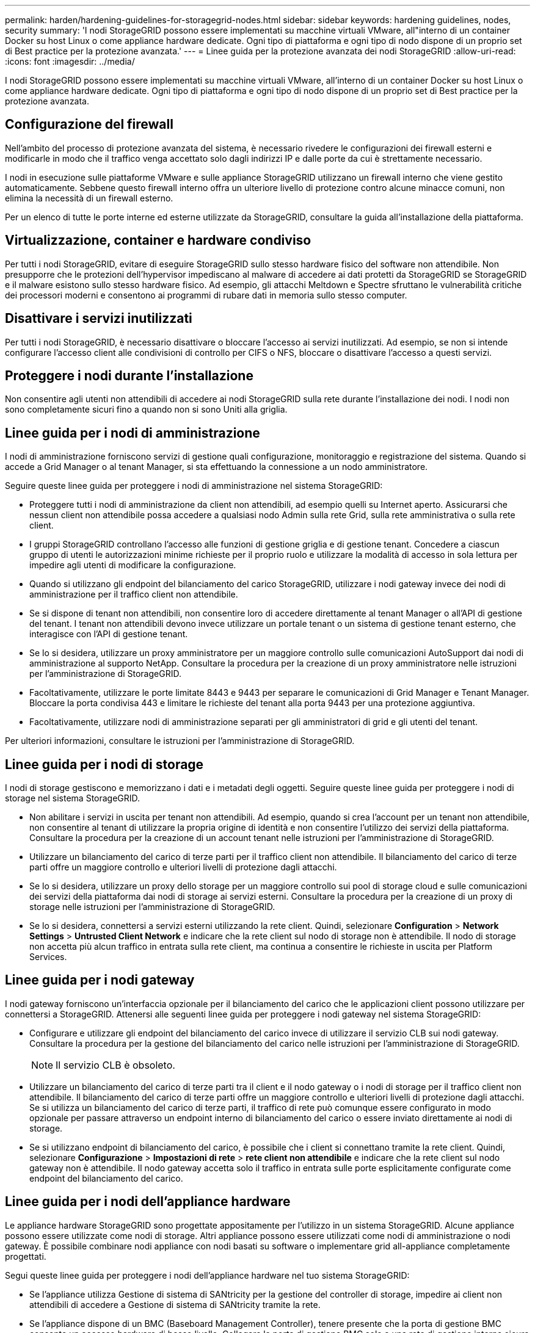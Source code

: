 ---
permalink: harden/hardening-guidelines-for-storagegrid-nodes.html 
sidebar: sidebar 
keywords: hardening guidelines, nodes, security 
summary: 'I nodi StorageGRID possono essere implementati su macchine virtuali VMware, all"interno di un container Docker su host Linux o come appliance hardware dedicate. Ogni tipo di piattaforma e ogni tipo di nodo dispone di un proprio set di Best practice per la protezione avanzata.' 
---
= Linee guida per la protezione avanzata dei nodi StorageGRID
:allow-uri-read: 
:icons: font
:imagesdir: ../media/


[role="lead"]
I nodi StorageGRID possono essere implementati su macchine virtuali VMware, all'interno di un container Docker su host Linux o come appliance hardware dedicate. Ogni tipo di piattaforma e ogni tipo di nodo dispone di un proprio set di Best practice per la protezione avanzata.



== Configurazione del firewall

Nell'ambito del processo di protezione avanzata del sistema, è necessario rivedere le configurazioni dei firewall esterni e modificarle in modo che il traffico venga accettato solo dagli indirizzi IP e dalle porte da cui è strettamente necessario.

I nodi in esecuzione sulle piattaforme VMware e sulle appliance StorageGRID utilizzano un firewall interno che viene gestito automaticamente. Sebbene questo firewall interno offra un ulteriore livello di protezione contro alcune minacce comuni, non elimina la necessità di un firewall esterno.

Per un elenco di tutte le porte interne ed esterne utilizzate da StorageGRID, consultare la guida all'installazione della piattaforma.



== Virtualizzazione, container e hardware condiviso

Per tutti i nodi StorageGRID, evitare di eseguire StorageGRID sullo stesso hardware fisico del software non attendibile. Non presupporre che le protezioni dell'hypervisor impediscano al malware di accedere ai dati protetti da StorageGRID se StorageGRID e il malware esistono sullo stesso hardware fisico. Ad esempio, gli attacchi Meltdown e Spectre sfruttano le vulnerabilità critiche dei processori moderni e consentono ai programmi di rubare dati in memoria sullo stesso computer.



== Disattivare i servizi inutilizzati

Per tutti i nodi StorageGRID, è necessario disattivare o bloccare l'accesso ai servizi inutilizzati. Ad esempio, se non si intende configurare l'accesso client alle condivisioni di controllo per CIFS o NFS, bloccare o disattivare l'accesso a questi servizi.



== Proteggere i nodi durante l'installazione

Non consentire agli utenti non attendibili di accedere ai nodi StorageGRID sulla rete durante l'installazione dei nodi. I nodi non sono completamente sicuri fino a quando non si sono Uniti alla griglia.



== Linee guida per i nodi di amministrazione

I nodi di amministrazione forniscono servizi di gestione quali configurazione, monitoraggio e registrazione del sistema. Quando si accede a Grid Manager o al tenant Manager, si sta effettuando la connessione a un nodo amministratore.

Seguire queste linee guida per proteggere i nodi di amministrazione nel sistema StorageGRID:

* Proteggere tutti i nodi di amministrazione da client non attendibili, ad esempio quelli su Internet aperto. Assicurarsi che nessun client non attendibile possa accedere a qualsiasi nodo Admin sulla rete Grid, sulla rete amministrativa o sulla rete client.
* I gruppi StorageGRID controllano l'accesso alle funzioni di gestione griglia e di gestione tenant. Concedere a ciascun gruppo di utenti le autorizzazioni minime richieste per il proprio ruolo e utilizzare la modalità di accesso in sola lettura per impedire agli utenti di modificare la configurazione.
* Quando si utilizzano gli endpoint del bilanciamento del carico StorageGRID, utilizzare i nodi gateway invece dei nodi di amministrazione per il traffico client non attendibile.
* Se si dispone di tenant non attendibili, non consentire loro di accedere direttamente al tenant Manager o all'API di gestione del tenant. I tenant non attendibili devono invece utilizzare un portale tenant o un sistema di gestione tenant esterno, che interagisce con l'API di gestione tenant.
* Se lo si desidera, utilizzare un proxy amministratore per un maggiore controllo sulle comunicazioni AutoSupport dai nodi di amministrazione al supporto NetApp. Consultare la procedura per la creazione di un proxy amministratore nelle istruzioni per l'amministrazione di StorageGRID.
* Facoltativamente, utilizzare le porte limitate 8443 e 9443 per separare le comunicazioni di Grid Manager e Tenant Manager. Bloccare la porta condivisa 443 e limitare le richieste del tenant alla porta 9443 per una protezione aggiuntiva.
* Facoltativamente, utilizzare nodi di amministrazione separati per gli amministratori di grid e gli utenti del tenant.


Per ulteriori informazioni, consultare le istruzioni per l'amministrazione di StorageGRID.



== Linee guida per i nodi di storage

I nodi di storage gestiscono e memorizzano i dati e i metadati degli oggetti. Seguire queste linee guida per proteggere i nodi di storage nel sistema StorageGRID.

* Non abilitare i servizi in uscita per tenant non attendibili. Ad esempio, quando si crea l'account per un tenant non attendibile, non consentire al tenant di utilizzare la propria origine di identità e non consentire l'utilizzo dei servizi della piattaforma. Consultare la procedura per la creazione di un account tenant nelle istruzioni per l'amministrazione di StorageGRID.
* Utilizzare un bilanciamento del carico di terze parti per il traffico client non attendibile. Il bilanciamento del carico di terze parti offre un maggiore controllo e ulteriori livelli di protezione dagli attacchi.
* Se lo si desidera, utilizzare un proxy dello storage per un maggiore controllo sui pool di storage cloud e sulle comunicazioni dei servizi della piattaforma dai nodi di storage ai servizi esterni. Consultare la procedura per la creazione di un proxy di storage nelle istruzioni per l'amministrazione di StorageGRID.
* Se lo si desidera, connettersi a servizi esterni utilizzando la rete client. Quindi, selezionare *Configuration* > *Network Settings* > *Untrusted Client Network* e indicare che la rete client sul nodo di storage non è attendibile. Il nodo di storage non accetta più alcun traffico in entrata sulla rete client, ma continua a consentire le richieste in uscita per Platform Services.




== Linee guida per i nodi gateway

I nodi gateway forniscono un'interfaccia opzionale per il bilanciamento del carico che le applicazioni client possono utilizzare per connettersi a StorageGRID. Attenersi alle seguenti linee guida per proteggere i nodi gateway nel sistema StorageGRID:

* Configurare e utilizzare gli endpoint del bilanciamento del carico invece di utilizzare il servizio CLB sui nodi gateway. Consultare la procedura per la gestione del bilanciamento del carico nelle istruzioni per l'amministrazione di StorageGRID.
+

NOTE: Il servizio CLB è obsoleto.

* Utilizzare un bilanciamento del carico di terze parti tra il client e il nodo gateway o i nodi di storage per il traffico client non attendibile. Il bilanciamento del carico di terze parti offre un maggiore controllo e ulteriori livelli di protezione dagli attacchi. Se si utilizza un bilanciamento del carico di terze parti, il traffico di rete può comunque essere configurato in modo opzionale per passare attraverso un endpoint interno di bilanciamento del carico o essere inviato direttamente ai nodi di storage.
* Se si utilizzano endpoint di bilanciamento del carico, è possibile che i client si connettano tramite la rete client. Quindi, selezionare *Configurazione* > *Impostazioni di rete* > *rete client non attendibile* e indicare che la rete client sul nodo gateway non è attendibile. Il nodo gateway accetta solo il traffico in entrata sulle porte esplicitamente configurate come endpoint del bilanciamento del carico.




== Linee guida per i nodi dell'appliance hardware

Le appliance hardware StorageGRID sono progettate appositamente per l'utilizzo in un sistema StorageGRID. Alcune appliance possono essere utilizzate come nodi di storage. Altri appliance possono essere utilizzati come nodi di amministrazione o nodi gateway. È possibile combinare nodi appliance con nodi basati su software o implementare grid all-appliance completamente progettati.

Segui queste linee guida per proteggere i nodi dell'appliance hardware nel tuo sistema StorageGRID:

* Se l'appliance utilizza Gestione di sistema di SANtricity per la gestione del controller di storage, impedire ai client non attendibili di accedere a Gestione di sistema di SANtricity tramite la rete.
* Se l'appliance dispone di un BMC (Baseboard Management Controller), tenere presente che la porta di gestione BMC consente un accesso hardware di basso livello. Collegare la porta di gestione BMC solo a una rete di gestione interna sicura e affidabile. Se tale rete non è disponibile, lasciare la porta di gestione BMC disconnessa o bloccata, a meno che non venga richiesta una connessione BMC dal supporto tecnico.
* Se l'appliance supporta la gestione remota dell'hardware del controller su Ethernet utilizzando lo standard IPMI (Intelligent Platform Management Interface), bloccare il traffico non attendibile sulla porta 623.
* Se lo storage controller dell'appliance include dischi FDE o FIPS e la funzione di protezione del disco è attivata, utilizzare SANtricity per configurare le chiavi di protezione del disco.
* Per le appliance senza dischi FDE o FIPS, abilitare la crittografia dei nodi utilizzando un server di gestione delle chiavi (KMS).


Consultare le istruzioni di installazione e manutenzione dell'appliance hardware StorageGRID.

.Informazioni correlate
link:../rhel/index.html["Installare Red Hat Enterprise Linux o CentOS"]

link:../ubuntu/index.html["Installare Ubuntu o Debian"]

link:../vmware/index.html["Installare VMware"]

link:../admin/index.html["Amministrare StorageGRID"]

link:../tenant/index.html["Utilizzare un account tenant"]

link:../sg100-1000/index.html["SG100  SG1000 Services appliance"]

link:../sg5600/index.html["Appliance di storage SG5600"]

link:../sg5700/index.html["Appliance di storage SG5700"]

link:../sg6000/index.html["Appliance di storage SG6000"]
